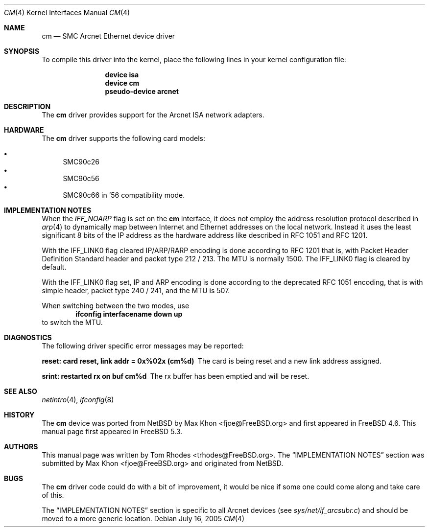 .\"
.\" Copyright (c) 2004 Tom Rhodes
.\" All rights reserved.
.\"
.\" Redistribution and use in source and binary forms, with or without
.\" modification, are permitted provided that the following conditions
.\" are met:
.\" 1. Redistributions of source code must retain the above copyright
.\"    notice, this list of conditions and the following disclaimer.
.\" 2. Redistributions in binary form must reproduce the above copyright
.\"    notice, this list of conditions and the following disclaimer in the
.\"    documentation and/or other materials provided with the distribution.
.\"
.\" THIS SOFTWARE IS PROVIDED BY THE AUTHOR AND CONTRIBUTORS ``AS IS'' AND
.\" ANY EXPRESS OR IMPLIED WARRANTIES, INCLUDING, BUT NOT LIMITED TO, THE
.\" IMPLIED WARRANTIES OF MERCHANTABILITY AND FITNESS FOR A PARTICULAR PURPOSE
.\" ARE DISCLAIMED.  IN NO EVENT SHALL THE AUTHOR OR CONTRIBUTORS BE LIABLE
.\" FOR ANY DIRECT, INDIRECT, INCIDENTAL, SPECIAL, EXEMPLARY, OR CONSEQUENTIAL
.\" DAMAGES (INCLUDING, BUT NOT LIMITED TO, PROCUREMENT OF SUBSTITUTE GOODS
.\" OR SERVICES; LOSS OF USE, DATA, OR PROFITS; OR BUSINESS INTERRUPTION)
.\" HOWEVER CAUSED AND ON ANY THEORY OF LIABILITY, WHETHER IN CONTRACT, STRICT
.\" LIABILITY, OR TORT (INCLUDING NEGLIGENCE OR OTHERWISE) ARISING IN ANY WAY
.\" OUT OF THE USE OF THIS SOFTWARE, EVEN IF ADVISED OF THE POSSIBILITY OF
.\" SUCH DAMAGE.
.\"
.\" $FreeBSD: src/share/man/man4/cm.4,v 1.9 2005/10/07 02:32:15 trhodes Exp $
.\" $DragonFly: src/share/man/man4/Attic/cm.4,v 1.2 2006/11/11 18:50:04 swildner Exp $
.\"
.Dd July 16, 2005
.Dt CM 4
.Os
.Sh NAME
.Nm cm
.Nd "SMC Arcnet Ethernet device driver"
.Sh SYNOPSIS
To compile this driver into the kernel,
place the following lines in your kernel
configuration file:
.Bd -ragged -offset indent
.Cd "device isa"
.Cd "device cm"
.Cd "pseudo-device arcnet"
.Ed
.Sh DESCRIPTION
The
.Nm
driver provides support for the
.Tn Arcnet
.Tn ISA
network adapters.
.Sh HARDWARE
The
.Nm
driver supports the following
card models:
.Pp
.Bl -bullet -compact
.It
SMC90c26
.It
SMC90c56
.It
SMC90c66 in '56 compatibility mode.
.El
.Sh IMPLEMENTATION NOTES
When the
.Va IFF_NOARP
flag is set on the
.Nm
interface,
it does not employ the address resolution protocol described in
.Xr arp 4
to dynamically map between Internet and Ethernet addresses on
the local network.
Instead it uses the least significant 8 bits of the
.Tn IP
address as the hardware address
like described in
.Tn RFC
1051
and
.Tn RFC
1201.
.Pp
With the
.Dv IFF_LINK0
flag cleared
.Tn IP/ARP/RARP
encoding is done according to
.Tn RFC
1201
that is, with Packet Header Definition Standard header and packet type
212 / 213.
The
.Tn MTU
is normally 1500.
The
.Dv IFF_LINK0
flag is cleared by default.
.Pp
With the
.Dv IFF_LINK0
flag set,
.Tn IP
and
.Tn ARP
encoding is done according to the deprecated
.Tn RFC
1051 encoding, that is with simple header, packet type 240 / 241,
and the
.Tn MTU
is 507.
.Pp
When switching between the two modes, use
.Dl ifconfig interfacename down up
to switch the
.Tn MTU .
.Sh DIAGNOSTICS
The following driver specific error messages
may be reported:
.Bl -diag
.It "reset: card reset, link addr = 0x%02x (cm%d)"
The card is being reset and a new link address assigned.
.It "srint: restarted rx on buf cm%d"
The rx buffer has been emptied and will be reset.
.El
.Sh SEE ALSO
.Xr netintro 4 ,
.Xr ifconfig 8
.Sh HISTORY
The
.Nm
device was ported from
.Nx
by
.An Max Khon Aq fjoe@FreeBSD.org
and first appeared in
.Fx 4.6 .
This manual page first appeared in
.Fx 5.3 .
.Sh AUTHORS
.An -nosplit
This manual page was written by
.An Tom Rhodes Aq trhodes@FreeBSD.org .
The
.Sx IMPLEMENTATION NOTES
section was submitted by
.An Max Khon Aq fjoe@FreeBSD.org
and originated from
.Nx .
.Sh BUGS
The
.Nm
driver code could do with a bit of improvement,
it would be nice if some one could come along and take care of this.
.Pp
The
.Sx IMPLEMENTATION NOTES
section is specific to all Arcnet
devices (see
.Pa sys/net/if_arcsubr.c )
and should be moved to a more generic location.
